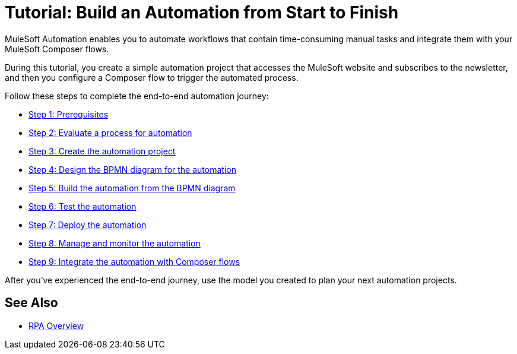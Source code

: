 = Tutorial: Build an Automation from Start to Finish

MuleSoft Automation enables you to automate workflows that contain time-consuming manual tasks and integrate them with your MuleSoft Composer flows.

During this tutorial, you create a simple automation project that accesses the MuleSoft website and subscribes to the newsletter, and then you configure a Composer flow to trigger the automated process.

Follow these steps to complete the end-to-end automation journey:

* xref:automation-tutorial-prerequisites.adoc[Step 1: Prerequisites]
* xref:automation-tutorial-evaluate.adoc[Step 2: Evaluate a process for automation]
* xref:automation-tutorial-create.adoc[Step 3: Create the automation project]
* xref:automation-tutorial-design.adoc[Step 4: Design the BPMN diagram for the automation]
* xref:automation-tutorial-build.adoc[Step 5: Build the automation from the BPMN diagram]
* xref:automation-tutorial-test.adoc[Step 6: Test the automation]
* xref:automation-tutorial-deploy.adoc[Step 7: Deploy the automation]
* xref:automation-tutorial-monitor.adoc[Step 8: Manage and monitor the automation]
* xref:automation-tutorial-composer.adoc[Step 9: Integrate the automation with Composer flows]

After you've experienced the end-to-end journey, use the model you created to plan your next automation projects.

== See Also

* xref:overview.adoc[RPA Overview]
